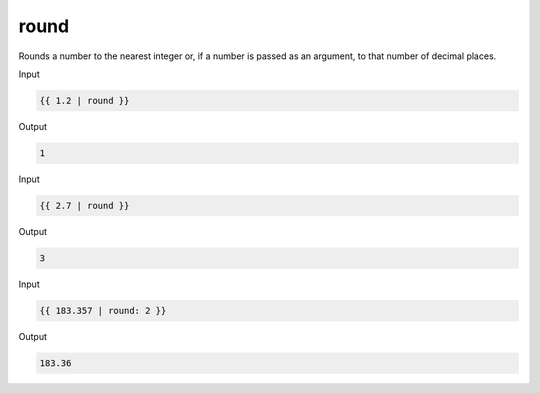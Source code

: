 .. _liquid-filters-round:

round
======

Rounds a number to the nearest integer or, if a number is passed as an
argument, to that number of decimal places.

Input

.. code:: liquid

   {{ 1.2 | round }}

Output

.. code:: text

   1

Input

.. code:: liquid

   {{ 2.7 | round }}

Output

.. code:: text

   3

Input

.. code:: liquid

   {{ 183.357 | round: 2 }}

Output

.. code:: text

   183.36